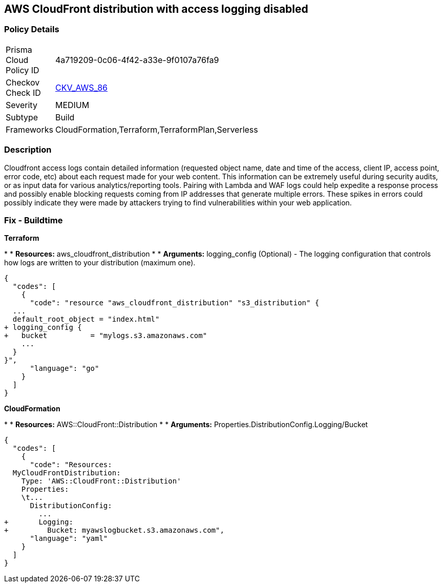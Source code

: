 == AWS CloudFront distribution with access logging disabled


=== Policy Details 

[width=45%]
[cols="1,1"]
|=== 
|Prisma Cloud Policy ID 
| 4a719209-0c06-4f42-a33e-9f0107a76fa9

|Checkov Check ID 
| https://github.com/bridgecrewio/checkov/tree/master/checkov/terraform/checks/resource/aws/CloudfrontDistributionLogging.py[CKV_AWS_86]

|Severity
|MEDIUM

|Subtype
|Build
//, Run

|Frameworks
|CloudFormation,Terraform,TerraformPlan,Serverless

|=== 



=== Description 


Cloudfront access logs contain detailed information (requested object name, date and time of the access, client IP, access point, error code, etc) about each request made for your web content.
This information can be extremely useful during security audits, or as input data for various analytics/reporting tools.
Pairing with Lambda and WAF logs could help expedite a response process and possibly enable blocking requests coming from IP addresses that generate multiple errors.
These spikes in errors could possibly indicate they were made by attackers trying to find vulnerabilities within your web application.

////
=== Fix - Runtime


* AWS Cloud Front Console Procedure:* 



. Log in to the AWS Management Console at [https://console.aws.amazon.com/].

. Open the https://console.aws.amazon.com/cloudfront/home [AMazon CloudFront console].

. Select a * CloudFront Distribution* that is missing access logging.

. From the menu, click * Distribution Settings*  to get into the configuration page.

. From the * General* tab on the top menu, click * Edit*.

. In * Distribution Settings* tab scroll down and verify the * Logging* feature configuration status.
+
If Logging is Off then it cannot create log files that contain detailed information about every user request that CloudFront receives.

. Click * ON* to initiate the Logging feature of CloudFront to log all viewer requests for files in your distribution.


* CLI Command* 



. Create an S3 bucket to store your access logs.

. Create a JSON file to enable logging and set an S3 bucket location to configure a destination for logs files.
+

[source,json]
----
{
  "codes": [
    {
      "code": "    {
      "ETag": "ETAGID001",
      "DistributionConfig": {
          ...
          "Logging": {
            "Bucket": "cloudfront-logging.s3.amazonaws.com",
            "Enabled": true,
          },
        }
      }
    }
  ",
      "language": "json",
      "name": "logging"
    }
  ]
}
----

. Run update-distribution to update your distribution with your distribution id, the path of the configuration file, and your etag.
+

[source,shell]
----
{
  "codes": [
    {
      "code": "    aws cloudfront update-distribution
        --id ID000000000000
        --distribution-config logging.json
        --if-match ETAGID001",
      "language": "shell"
    }
  ]
}
----
////

=== Fix - Buildtime


*Terraform* 


*
* *Resources:* aws_cloudfront_distribution
*
* *Arguments:* logging_config (Optional) - The logging configuration that controls how logs are written to your distribution (maximum one).


[source,go]
----
{
  "codes": [
    {
      "code": "resource "aws_cloudfront_distribution" "s3_distribution" {
  ...
  default_root_object = "index.html"
+ logging_config {
+   bucket          = "mylogs.s3.amazonaws.com"
    ...
  }
}",
      "language": "go"
    }
  ]
}
----


*CloudFormation* 


*
* *Resources:* AWS::CloudFront::Distribution
*
* *Arguments:* Properties.DistributionConfig.Logging/Bucket


[source,yaml]
----
{
  "codes": [
    {
      "code": "Resources:
  MyCloudFrontDistribution:
    Type: 'AWS::CloudFront::Distribution'
    Properties:
    \t...
      DistributionConfig:
        ...
+       Logging:
+         Bucket: myawslogbucket.s3.amazonaws.com",
      "language": "yaml"
    }
  ]
}
----
